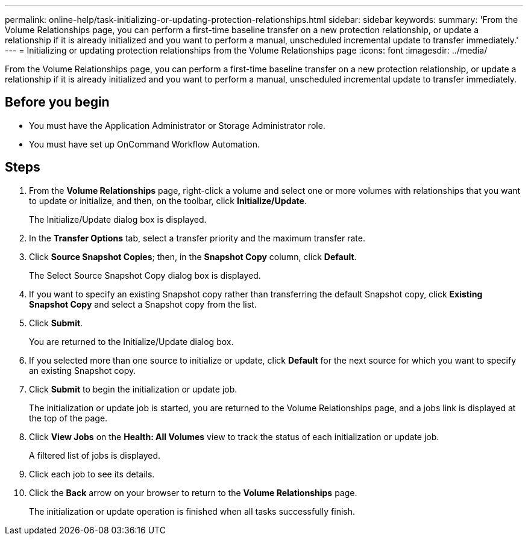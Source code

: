 ---
permalink: online-help/task-initializing-or-updating-protection-relationships.html
sidebar: sidebar
keywords: 
summary: 'From the Volume Relationships page, you can perform a first-time baseline transfer on a new protection relationship, or update a relationship if it is already initialized and you want to perform a manual, unscheduled incremental update to transfer immediately.'
---
= Initializing or updating protection relationships from the Volume Relationships page
:icons: font
:imagesdir: ../media/

[.lead]
From the Volume Relationships page, you can perform a first-time baseline transfer on a new protection relationship, or update a relationship if it is already initialized and you want to perform a manual, unscheduled incremental update to transfer immediately.

== Before you begin

* You must have the Application Administrator or Storage Administrator role.
* You must have set up OnCommand Workflow Automation.

== Steps

. From the *Volume Relationships* page, right-click a volume and select one or more volumes with relationships that you want to update or initialize, and then, on the toolbar, click *Initialize/Update*.
+
The Initialize/Update dialog box is displayed.

. In the *Transfer Options* tab, select a transfer priority and the maximum transfer rate.
. Click *Source Snapshot Copies*; then, in the *Snapshot Copy* column, click *Default*.
+
The Select Source Snapshot Copy dialog box is displayed.

. If you want to specify an existing Snapshot copy rather than transferring the default Snapshot copy, click *Existing Snapshot Copy* and select a Snapshot copy from the list.
. Click *Submit*.
+
You are returned to the Initialize/Update dialog box.

. If you selected more than one source to initialize or update, click *Default* for the next source for which you want to specify an existing Snapshot copy.
. Click *Submit* to begin the initialization or update job.
+
The initialization or update job is started, you are returned to the Volume Relationships page, and a jobs link is displayed at the top of the page.

. Click *View Jobs* on the *Health: All Volumes* view to track the status of each initialization or update job.
+
A filtered list of jobs is displayed.

. Click each job to see its details.
. Click the *Back* arrow on your browser to return to the *Volume Relationships* page.
+
The initialization or update operation is finished when all tasks successfully finish.
